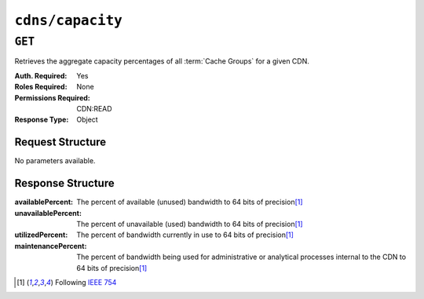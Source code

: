 ..
..
.. Licensed under the Apache License, Version 2.0 (the "License");
.. you may not use this file except in compliance with the License.
.. You may obtain a copy of the License at
..
..     http://www.apache.org/licenses/LICENSE-2.0
..
.. Unless required by applicable law or agreed to in writing, software
.. distributed under the License is distributed on an "AS IS" BASIS,
.. WITHOUT WARRANTIES OR CONDITIONS OF ANY KIND, either express or implied.
.. See the License for the specific language governing permissions and
.. limitations under the License.
..

.. _to-api-v4-cdns-capacity:

*****************
``cdns/capacity``
*****************

``GET``
=======
Retrieves the aggregate capacity percentages of all :term:`Cache Groups` for a given CDN.

:Auth. Required: Yes
:Roles Required: None
:Permissions Required: CDN:READ
:Response Type:  Object

Request Structure
-----------------
No parameters available.

Response Structure
------------------
:availablePercent:   The percent of available (unused) bandwidth to 64 bits of precision\ [1]_
:unavailablePercent: The percent of unavailable (used) bandwidth to 64 bits of precision\ [1]_
:utilizedPercent:    The percent of bandwidth currently in use to 64 bits of precision\ [1]_
:maintenancePercent: The percent of bandwidth being used for administrative or analytical processes internal to the CDN to 64 bits of precision\ [1]_

.. code-block:: json
	:caption: Response Example

	{ "response": {
		"availablePercent": 89.0939840205533,
		"unavailablePercent": 0,
		"utilizedPercent": 10.9060020300395,
		"maintenancePercent": 0.0000139494071146245
	}}

.. [1] Following `IEEE 754 <https://ieeexplore.ieee.org/document/4610935>`_
